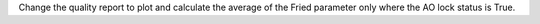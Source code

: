 Change the quality report to plot and calculate the average of the Fried parameter only where the AO lock status is True.
